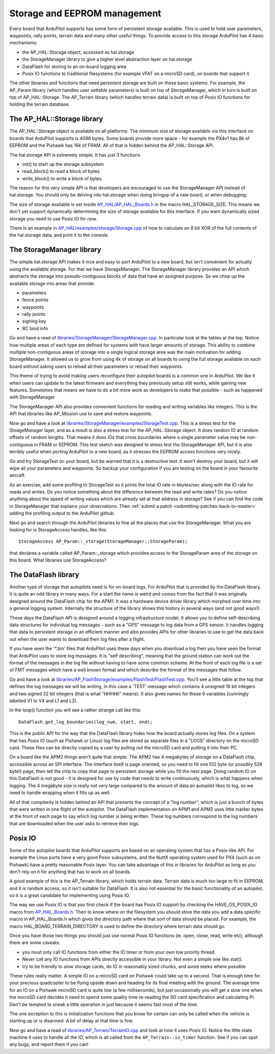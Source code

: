 .. _learning-ardupilot-storage-and-eeprom-management:

=============================
Storage and EEPROM management
=============================

Every board that ArduPilot supports has some form of persistent storage
available. This is used to hold user parameters, waypoints, rally
points, terrain data and many other useful things. To provide access to
this storage ArduPilot has 4 basic mechanisms:

-  the AP_HAL::Storage object, accessed as hal.storage
-  the StorageManager library to give a higher level abstraction layer
   on hal.storage
-  DataFlash for storing to an on-board logging area
-  Posix IO functions to traditional filesystems (for example VFAT on a
   microSD card), on boards that support it

The other libraries and functions that need persistent storage are built
on these basic systems. For example, the AP_Param library (which
handles user settable parameters) is built on top of StorageManager,
which in turn is built on top of AP_HAL::Storage. The AP_Terrain
library (which handles terrain data) is built on top of Posix IO
functions for holding the terrain database.

The AP_HAL::Storage library
============================

The AP_HAL::Storage object is available on all platforms. The minimum
size of storage available via this interface on boards that ArduPilot
supports is 4096 bytes. Some boards provide more space - for example the
PX4v1 has 8k of EEPROM and the Pixhawk has 16k of FRAM. All of that is
hidden behind the AP_HAL::Storage API.

The hal.storage API is extremely simple. It has just 3 functions

-  init() to start up the storage subsystem
-  read_block() to read a block of bytes
-  write_block() to write a block of bytes

The reason for this very simple API is that developers are encouraged to
use the StorageManager API instead of hal.storage. You should only be
delving into hal.storage when doing bringup of a new board, or when
debugging.

The size of storage available is set inside
`AP_HAL/AP_HAL_Boards.h <https://github.com/ArduPilot/ardupilot/blob/master/libraries/AP_HAL/AP_HAL_Boards.h>`__
in the macro HAL_STORAGE_SIZE. This means we don't yet support
dynamically determining the size of storage available for this
interface. If you want dynamically sized storage you need to use Posix
IO for now.

There is an example in `AP_HAL/examples/storage/Storage.cpp <https://github.com/ArduPilot/ardupilot/blob/master/libraries/AP_HAL/examples/Storage/Storage.cpp>`__
of how to calculate an 8 bit XOR of the full contents of the hal.storage data, and print it to the console.

The StorageManager library
==========================

The simple hal.storage API makes it nice and easy to port ArduPilot to a
new board, but isn't convenient for actually using the available
storage. For that we have StorageManager. The StorageManager library
provides an API which abstracts the storage into pseudo-contiguous
blocks of data that have an assigned purpose. So we chop up the
available storage into areas that provide:

-  parameters
-  fence points
-  waypoints
-  rally points
-  signing key
-  RC bind info

Go and have a read of
`libraries/StorageManager/StorageManager.cpp <https://github.com/ArduPilot/ardupilot/blob/master/libraries/StorageManager/StorageManager.cpp>`__.
In particular look at the tables at the top. Notice how multiple areas
of each type are defined for systems with have larger amounts of
storage. This ability to combine multiple non-contiguous areas of
storage into a single logical storage area was the main motivation for
adding StorageManager. It allowed us to grow from using 4k of storage on
all boards to using the full storage available on each board without
asking users to reload all their parameters or reload their waypoints.

This theme of trying to avoid making users reconfigure their autopilot
boards is a common one in ArduPilot. We like it when users can update to
the latest firmware and everything they previously setup still works,
while gaining new features. Sometimes that means we have to do a bit
more work as developers to make that possible - such as happened with
StorageManager.

The StorageManager API also provides convenient functions for reading
and writing variables like integers. This is the API that libraries like
AP_Mission use to save and restore waypoints.

Now go and have a look at
`libraries/StorageManager/examples/StorageTest.cpp <https://github.com/ArduPilot/ardupilot/blob/master/libraries/StorageManager/examples/StorageTest/StorageTest.cpp>`__.
This is a stress test for the StoageManager layer, and as a result is
also a stress test for the AP_HAL::Storage object. It does random IO at
random offsets of random lengths. That means it does IOs that cross
boundaries where a single parameter value may be non-contiguous in FRAM
or EEPROM. This test sketch was designed to stress test the
StorageManager API, but it is also terribly useful when porting
ArduPilot to a new board, as it stresses the EEPROM access functions
very nicely.

Go and try StorageTest on your board, but be warned that it is a
destructive test. It won't destroy your board, but it will wipe all your
parameters and waypoints. So backup your configuration if you are
testing on the board in your favourite aircraft.

As an exercise, add some profiling to StorageTest so it prints the total
IO rate in kbytes/sec along with the IO rate for reads and writes. Do
you notice something about the difference between the read and write
rates? Do you notice anything about the speed of writing values which
are already set at that address in storage? See if you can find the code
in StorageManager that explains your observations. Then :ref:`submit a patch <submitting-patches-back-to-master>` adding the profiling
output to the ArduPilot github.

Next go and search through the ArduPilot libraries to fine all the
places that use the StorageManager. What you are looking for is
StorageAccess handles, like this:

::

    StorageAccess AP_Param::_storage(StorageManager::StorageParam);

that declares a variable called AP_Param::_storage which provides
access to the StorageParam area of the storage on this board. What
libraries use StorageAccess?

The DataFlash library
=====================

Another type of storage that autopilots need is for on-board logs. For
ArduPilot that is provided by the DataFlash library. It is quite an odd
library in many ways. For a start the name is weird and comes from the
fact that it was originally designed around the DataFlash chip for the
APM1. It was a hardware device driver library which morphed over time
into a general logging system. Internally the structure of the library
shows this history in several ways (and not good ways!).

These days the DataFlash API is designed around a logging infrastructure
model. It allows you to define self-describing data structures for
individual log messages - such as a "GPS" message to log data from a GPS
sensor. It handles logging that data to persistent storage in an
efficient manner and also provides APIs for other libraries to use to
get the data back out when the user wants to download their log files
after a flight.

If you have seen the '\*.bin' files that ArduPilot uses these days when
you download a log then you have seen the format that ArduPilot uses to
store log messages. It is "self describing", meaning that the ground
station can work out the format of the messages in the log file without
having to have some common scheme. At the front of each log file is a
set of FMT messages which have a well known format and which describe
the format of the messages that follow.

Go and have a look at
`libraries/AP_FlashStorage/examples/FlashTest/FlashTest.cpp <https://github.com/ArduPilot/ardupilot/blob/master/libraries/AP_FlashStorage/examples/FlashTest/FlashTest.cpp>`__.
You'll see a little table at the top that defines the log messages we
will be writing, in this case a 'TEST' message which contains 4 unsigned
16 bit integers and two signed 32 bit integers (that is what "HHHHii"
means). It also gives names for those 6 variables (cunningly labelled V1
to V4 and L1 and L2).

In the loop() function you will see a rather strange call like this:

::

     DataFlash.get_log_boundaries(log_num, start, end);

This is the public API for the way that the DataFlash library hides how
the board actually stores log files. On a system that has Posix IO (such
as Pixhawk or Linux) log files are stored as separate files in a "LOGS"
directory on the microSD card. These files can be directly copied by a
user by pulling out the microSD card and putting it into their PC.

On a board like the APM2 things aren't quite that simple. The APM2 has 4
megabytes of storage on a DataFlash chip, accessible across an SPI
interface. The interface itself is page oriented, so you need to fill
one 512 byte (or possibly 528 byte!) page, then tell the chip to copy
that page to persistent storage while you fill the next page. Doing
random IO on this DataFlash is not good - it is designed for use by code
that needs to write continuously, which is what happens when logging.
The 4 megabyte size is really not very large compared to the amount of
data an autopilot likes to log, so we need to handle wrapping when it
fills up as well.

All of that complexity is hidden behind an API that presents the concept
of a "log number", which is just a bunch of bytes that were written in
one flight of the autopilot. The DataFlash implementation on APM1 and
APM2 uses little marker bytes at the front of each page to say which log
number is being written. These log numbers correspond to the log numbers
that are downloaded when the user asks to retrieve their logs.

Posix IO
========

Some of the autopilot boards that ArduPilot supports are based on an
operating system that has a Posix-like API. For example the Linux ports
have a very good Posix subsystems, and the NuttX operating system used
for PX4 (such as on Pixhawk) have a pretty reasonable Posix layer. You
can take advantage of this in libraries for ArduPilot as long as you
don't rely on it for anything that has to work on all boards.

A good example of this is the AP_Terrain library, which holds terrain
data. Terrain data is much too large to fit in EEPROM, and it is random
access, so it isn't suitable for DataFlash. It is also not essential for
the basic functionality of an autopilot, so it is a great candidate for
implementing using Posix IO.

The way we use Posix IO is that you first check if the board has Posix
IO support by checking the HAVE_OS_POSIX_IO macro from
`AP_HAL_Boards.h <https://github.com/ArduPilot/ardupilot/blob/master/libraries/AP_HAL/AP_HAL_Boards.h>`__.
Then to know where on the filesystem you should store the data you add a
data specific macro in AP_HAL_Boards.h which gives the directory path
where that sort of data should be placed. For example, the macro
HAL_BOARD_TERRAIN_DIRECTORY is used to define the directory where
terrain data should go.

Once you have those two things you should just use normal Posix IO
functions (ie. open, close, read, write etc), although there are some
caveats:

-  you must only call IO functions from either the IO timer or from your
   own low priority thread.
-  Never call any IO functions from APIs directly accessible in your
   library. Not even a simple one like stat().
-  try to be friendly to slow storage cards, do IO in reasonably sized
   chunks, and avoid seeks where possible

These rules really matter. A simple IO on a microSD card on Pixhawk
could take up to a second. That is enough time for your precious
quadcopter to be flying upside down and heading for its final meeting
with the ground. The average time for an IO on a Pixhawk microSD card is
quite low (a few milliseconds), but just occasionally you will get a
slow one when the microSD card decides it need to spend some quality
time re-reading the SD card specification and calculating Pi. Don't be
tempted to sneak a little operation in just because it seems fast most
of the time.

The one exception to this is initialization functions that you know for
certain can only be called when the vehicle is starting up or is
disarmed. A bit of delay at that time is fine.

Now go and have a read of
`libraries/AP_Terrain/TerrainIO.cpp <https://github.com/ArduPilot/ardupilot/blob/master/libraries/AP_Terrain/TerrainIO.cpp>`__
and look at how it uses Posix IO. Notice the little state machine it
uses to handle all the IO, which is all called from the
``AP_Terrain::io_timer`` function. See if you can spot any bugs, and
report them if you can!
